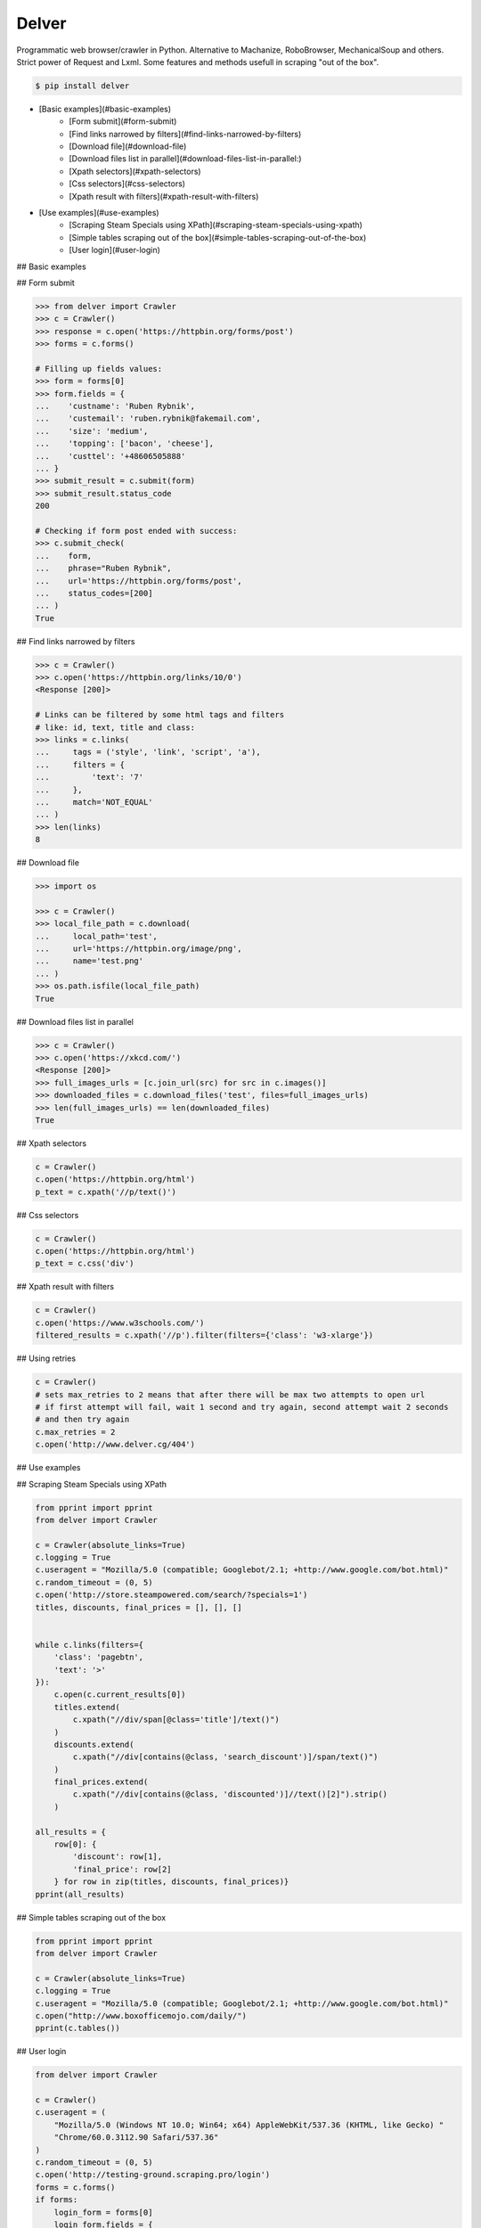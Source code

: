 Delver
========================

Programmatic web browser/crawler in Python. Alternative to Machanize, RoboBrowser, MechanicalSoup
and others. Strict power of Request and Lxml. Some features and methods usefull in scraping "out of the box".


.. code-block:: bash

    $ pip install delver


- [Basic examples](#basic-examples)
    - [Form submit](#form-submit)
    - [Find links narrowed by filters](#find-links-narrowed-by-filters)
    - [Download file](#download-file)
    - [Download files list in parallel](#download-files-list-in-parallel:)
    - [Xpath selectors](#xpath-selectors)
    - [Css selectors](#css-selectors)
    - [Xpath result with filters](#xpath-result-with-filters)
- [Use examples](#use-examples)
    - [Scraping Steam Specials using XPath](#scraping-steam-specials-using-xpath)
    - [Simple tables scraping out of the box](#simple-tables-scraping-out-of-the-box)
    - [User login](#user-login)


## Basic examples


## Form submit

.. code-block:: python

        >>> from delver import Crawler
        >>> c = Crawler()
        >>> response = c.open('https://httpbin.org/forms/post')
        >>> forms = c.forms()

        # Filling up fields values:
        >>> form = forms[0]
        >>> form.fields = {
        ...    'custname': 'Ruben Rybnik',
        ...    'custemail': 'ruben.rybnik@fakemail.com',
        ...    'size': 'medium',
        ...    'topping': ['bacon', 'cheese'],
        ...    'custtel': '+48606505888'
        ... }
        >>> submit_result = c.submit(form)
        >>> submit_result.status_code
        200

        # Checking if form post ended with success:
        >>> c.submit_check(
        ...    form,
        ...    phrase="Ruben Rybnik",
        ...    url='https://httpbin.org/forms/post',
        ...    status_codes=[200]
        ... )
        True


## Find links narrowed by filters

.. code-block:: python

        >>> c = Crawler()
        >>> c.open('https://httpbin.org/links/10/0')
        <Response [200]>

        # Links can be filtered by some html tags and filters
        # like: id, text, title and class:
        >>> links = c.links(
        ...     tags = ('style', 'link', 'script', 'a'),
        ...     filters = {
        ...         'text': '7'
        ...     },
        ...     match='NOT_EQUAL'
        ... )
        >>> len(links)
        8


## Download file

.. code-block:: python

        >>> import os

        >>> c = Crawler()
        >>> local_file_path = c.download(
        ...     local_path='test',
        ...     url='https://httpbin.org/image/png',
        ...     name='test.png'
        ... )
        >>> os.path.isfile(local_file_path)
        True


## Download files list in parallel

.. code-block:: python

        >>> c = Crawler()
        >>> c.open('https://xkcd.com/')
        <Response [200]>
        >>> full_images_urls = [c.join_url(src) for src in c.images()]
        >>> downloaded_files = c.download_files('test', files=full_images_urls)
        >>> len(full_images_urls) == len(downloaded_files)
        True


## Xpath selectors

.. code-block:: python

        c = Crawler()
        c.open('https://httpbin.org/html')
        p_text = c.xpath('//p/text()')


## Css selectors

.. code-block:: python

        c = Crawler()
        c.open('https://httpbin.org/html')
        p_text = c.css('div')


## Xpath result with filters

.. code-block:: python

        c = Crawler()
        c.open('https://www.w3schools.com/')
        filtered_results = c.xpath('//p').filter(filters={'class': 'w3-xlarge'})


## Using retries

.. code-block:: python

        c = Crawler()
        # sets max_retries to 2 means that after there will be max two attempts to open url
        # if first attempt will fail, wait 1 second and try again, second attempt wait 2 seconds
        # and then try again
        c.max_retries = 2
        c.open('http://www.delver.cg/404')


## Use examples


## Scraping Steam Specials using XPath

.. code-block:: python

    from pprint import pprint
    from delver import Crawler

    c = Crawler(absolute_links=True)
    c.logging = True
    c.useragent = "Mozilla/5.0 (compatible; Googlebot/2.1; +http://www.google.com/bot.html)"
    c.random_timeout = (0, 5)
    c.open('http://store.steampowered.com/search/?specials=1')
    titles, discounts, final_prices = [], [], []


    while c.links(filters={
        'class': 'pagebtn',
        'text': '>'
    }):
        c.open(c.current_results[0])
        titles.extend(
            c.xpath("//div/span[@class='title']/text()")
        )
        discounts.extend(
            c.xpath("//div[contains(@class, 'search_discount')]/span/text()")
        )
        final_prices.extend(
            c.xpath("//div[contains(@class, 'discounted')]//text()[2]").strip()
        )

    all_results = {
        row[0]: {
            'discount': row[1],
            'final_price': row[2]
        } for row in zip(titles, discounts, final_prices)}
    pprint(all_results)


## Simple tables scraping out of the box

.. code-block:: python

    from pprint import pprint
    from delver import Crawler

    c = Crawler(absolute_links=True)
    c.logging = True
    c.useragent = "Mozilla/5.0 (compatible; Googlebot/2.1; +http://www.google.com/bot.html)"
    c.open("http://www.boxofficemojo.com/daily/")
    pprint(c.tables())


## User login

.. code-block:: python


    from delver import Crawler

    c = Crawler()
    c.useragent = (
        "Mozilla/5.0 (Windows NT 10.0; Win64; x64) AppleWebKit/537.36 (KHTML, like Gecko) "
        "Chrome/60.0.3112.90 Safari/537.36"
    )
    c.random_timeout = (0, 5)
    c.open('http://testing-ground.scraping.pro/login')
    forms = c.forms()
    if forms:
        login_form = forms[0]
        login_form.fields = {
            'usr': 'admin',
            'pwd': '12345'
        }
        c.submit(login_form)
        success_check = c.submit_check(
            login_form,
            phrase='WELCOME :)',
            status_codes=[200]
        )
        print(success_check)

